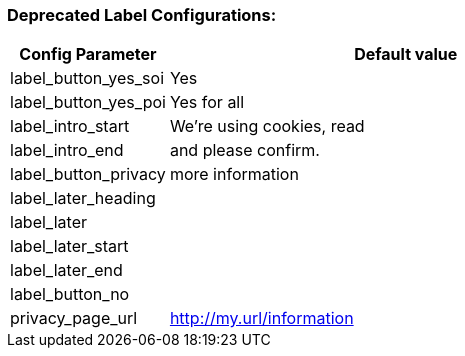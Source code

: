=== Deprecated Label Configurations:

[width="100%",options="header", cols="1,3"]
|====
|Config Parameter|Default value
|label_button_yes_soi| Yes
|label_button_yes_poi| Yes for all
|label_intro_start| We're using cookies, read
|label_intro_end| and please confirm.
|label_button_privacy| more information
|label_later_heading|
|label_later|
|label_later_start|
|label_later_end|
|label_button_no|
|privacy_page_url| http://my.url/information
|====
